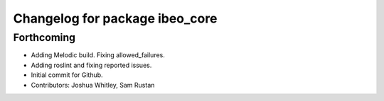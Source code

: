 ^^^^^^^^^^^^^^^^^^^^^^^^^^^^^^^
Changelog for package ibeo_core
^^^^^^^^^^^^^^^^^^^^^^^^^^^^^^^

Forthcoming
-----------
* Adding Melodic build. Fixing allowed_failures.
* Adding roslint and fixing reported issues.
* Initial commit for Github.
* Contributors: Joshua Whitley, Sam Rustan
